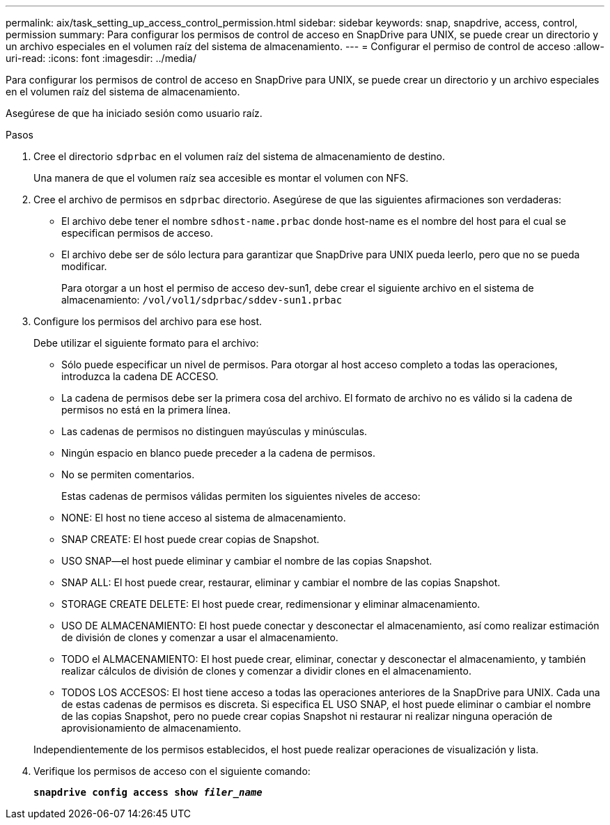 ---
permalink: aix/task_setting_up_access_control_permission.html 
sidebar: sidebar 
keywords: snap, snapdrive, access, control, permission 
summary: Para configurar los permisos de control de acceso en SnapDrive para UNIX, se puede crear un directorio y un archivo especiales en el volumen raíz del sistema de almacenamiento. 
---
= Configurar el permiso de control de acceso
:allow-uri-read: 
:icons: font
:imagesdir: ../media/


[role="lead"]
Para configurar los permisos de control de acceso en SnapDrive para UNIX, se puede crear un directorio y un archivo especiales en el volumen raíz del sistema de almacenamiento.

Asegúrese de que ha iniciado sesión como usuario raíz.

.Pasos
. Cree el directorio `sdprbac` en el volumen raíz del sistema de almacenamiento de destino.
+
Una manera de que el volumen raíz sea accesible es montar el volumen con NFS.

. Cree el archivo de permisos en `sdprbac` directorio. Asegúrese de que las siguientes afirmaciones son verdaderas:
+
** El archivo debe tener el nombre `sdhost-name.prbac` donde host-name es el nombre del host para el cual se especifican permisos de acceso.
** El archivo debe ser de sólo lectura para garantizar que SnapDrive para UNIX pueda leerlo, pero que no se pueda modificar.
+
Para otorgar a un host el permiso de acceso dev-sun1, debe crear el siguiente archivo en el sistema de almacenamiento: `/vol/vol1/sdprbac/sddev-sun1.prbac`



. Configure los permisos del archivo para ese host.
+
Debe utilizar el siguiente formato para el archivo:

+
** Sólo puede especificar un nivel de permisos. Para otorgar al host acceso completo a todas las operaciones, introduzca la cadena DE ACCESO.
** La cadena de permisos debe ser la primera cosa del archivo. El formato de archivo no es válido si la cadena de permisos no está en la primera línea.
** Las cadenas de permisos no distinguen mayúsculas y minúsculas.
** Ningún espacio en blanco puede preceder a la cadena de permisos.
** No se permiten comentarios.
+
Estas cadenas de permisos válidas permiten los siguientes niveles de acceso:

** NONE: El host no tiene acceso al sistema de almacenamiento.
** SNAP CREATE: El host puede crear copias de Snapshot.
** USO SNAP--el host puede eliminar y cambiar el nombre de las copias Snapshot.
** SNAP ALL: El host puede crear, restaurar, eliminar y cambiar el nombre de las copias Snapshot.
** STORAGE CREATE DELETE: El host puede crear, redimensionar y eliminar almacenamiento.
** USO DE ALMACENAMIENTO: El host puede conectar y desconectar el almacenamiento, así como realizar estimación de división de clones y comenzar a usar el almacenamiento.
** TODO el ALMACENAMIENTO: El host puede crear, eliminar, conectar y desconectar el almacenamiento, y también realizar cálculos de división de clones y comenzar a dividir clones en el almacenamiento.
** TODOS LOS ACCESOS: El host tiene acceso a todas las operaciones anteriores de la SnapDrive para UNIX. Cada una de estas cadenas de permisos es discreta. Si especifica EL USO SNAP, el host puede eliminar o cambiar el nombre de las copias Snapshot, pero no puede crear copias Snapshot ni restaurar ni realizar ninguna operación de aprovisionamiento de almacenamiento.


+
Independientemente de los permisos establecidos, el host puede realizar operaciones de visualización y lista.

. Verifique los permisos de acceso con el siguiente comando:
+
`*snapdrive config access show _filer_name_*`


